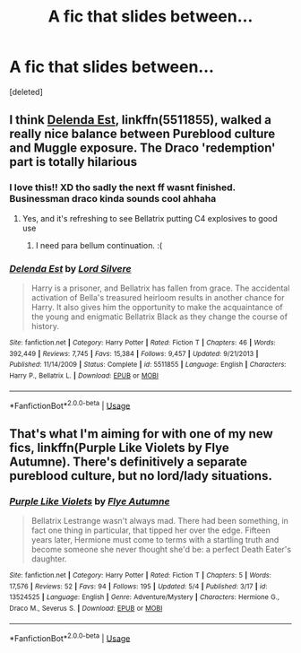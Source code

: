 #+TITLE: A fic that slides between...

* A fic that slides between...
:PROPERTIES:
:Score: 7
:DateUnix: 1595278892.0
:DateShort: 2020-Jul-21
:FlairText: Request
:END:
[deleted]


** I think [[https://www.fanfiction.net/s/5511855/1/][Delenda Est]], linkffn(5511855), walked a really nice balance between Pureblood culture and Muggle exposure. The Draco 'redemption' part is totally hilarious
:PROPERTIES:
:Author: InquisitorCOC
:Score: 6
:DateUnix: 1595293558.0
:DateShort: 2020-Jul-21
:END:

*** I love this!! XD tho sadly the next ff wasnt finished. Businessman draco kinda sounds cool ahhaha
:PROPERTIES:
:Author: Ammonine
:Score: 3
:DateUnix: 1595309355.0
:DateShort: 2020-Jul-21
:END:

**** Yes, and it's refreshing to see Bellatrix putting C4 explosives to good use
:PROPERTIES:
:Author: InquisitorCOC
:Score: 1
:DateUnix: 1595348163.0
:DateShort: 2020-Jul-21
:END:

***** I need para bellum continuation. :(
:PROPERTIES:
:Author: Ammonine
:Score: 1
:DateUnix: 1595350942.0
:DateShort: 2020-Jul-21
:END:


*** [[https://www.fanfiction.net/s/5511855/1/][*/Delenda Est/*]] by [[https://www.fanfiction.net/u/116880/Lord-Silvere][/Lord Silvere/]]

#+begin_quote
  Harry is a prisoner, and Bellatrix has fallen from grace. The accidental activation of Bella's treasured heirloom results in another chance for Harry. It also gives him the opportunity to make the acquaintance of the young and enigmatic Bellatrix Black as they change the course of history.
#+end_quote

^{/Site/:} ^{fanfiction.net} ^{*|*} ^{/Category/:} ^{Harry} ^{Potter} ^{*|*} ^{/Rated/:} ^{Fiction} ^{T} ^{*|*} ^{/Chapters/:} ^{46} ^{*|*} ^{/Words/:} ^{392,449} ^{*|*} ^{/Reviews/:} ^{7,745} ^{*|*} ^{/Favs/:} ^{15,384} ^{*|*} ^{/Follows/:} ^{9,457} ^{*|*} ^{/Updated/:} ^{9/21/2013} ^{*|*} ^{/Published/:} ^{11/14/2009} ^{*|*} ^{/Status/:} ^{Complete} ^{*|*} ^{/id/:} ^{5511855} ^{*|*} ^{/Language/:} ^{English} ^{*|*} ^{/Characters/:} ^{Harry} ^{P.,} ^{Bellatrix} ^{L.} ^{*|*} ^{/Download/:} ^{[[http://www.ff2ebook.com/old/ffn-bot/index.php?id=5511855&source=ff&filetype=epub][EPUB]]} ^{or} ^{[[http://www.ff2ebook.com/old/ffn-bot/index.php?id=5511855&source=ff&filetype=mobi][MOBI]]}

--------------

*FanfictionBot*^{2.0.0-beta} | [[https://github.com/tusing/reddit-ffn-bot/wiki/Usage][Usage]]
:PROPERTIES:
:Author: FanfictionBot
:Score: 0
:DateUnix: 1595293574.0
:DateShort: 2020-Jul-21
:END:


** That's what I'm aiming for with one of my new fics, linkffn(Purple Like Violets by Flye Autumne). There's definitively a separate pureblood culture, but no lord/lady situations.
:PROPERTIES:
:Author: Flye_Autumne
:Score: 2
:DateUnix: 1595286444.0
:DateShort: 2020-Jul-21
:END:

*** [[https://www.fanfiction.net/s/13524525/1/][*/Purple Like Violets/*]] by [[https://www.fanfiction.net/u/7834753/Flye-Autumne][/Flye Autumne/]]

#+begin_quote
  Bellatrix Lestrange wasn't always mad. There had been something, in fact one thing in particular, that tipped her over the edge. Fifteen years later, Hermione must come to terms with a startling truth and become someone she never thought she'd be: a perfect Death Eater's daughter.
#+end_quote

^{/Site/:} ^{fanfiction.net} ^{*|*} ^{/Category/:} ^{Harry} ^{Potter} ^{*|*} ^{/Rated/:} ^{Fiction} ^{T} ^{*|*} ^{/Chapters/:} ^{5} ^{*|*} ^{/Words/:} ^{17,576} ^{*|*} ^{/Reviews/:} ^{52} ^{*|*} ^{/Favs/:} ^{94} ^{*|*} ^{/Follows/:} ^{195} ^{*|*} ^{/Updated/:} ^{5/4} ^{*|*} ^{/Published/:} ^{3/17} ^{*|*} ^{/id/:} ^{13524525} ^{*|*} ^{/Language/:} ^{English} ^{*|*} ^{/Genre/:} ^{Adventure/Mystery} ^{*|*} ^{/Characters/:} ^{Hermione} ^{G.,} ^{Draco} ^{M.,} ^{Severus} ^{S.} ^{*|*} ^{/Download/:} ^{[[http://www.ff2ebook.com/old/ffn-bot/index.php?id=13524525&source=ff&filetype=epub][EPUB]]} ^{or} ^{[[http://www.ff2ebook.com/old/ffn-bot/index.php?id=13524525&source=ff&filetype=mobi][MOBI]]}

--------------

*FanfictionBot*^{2.0.0-beta} | [[https://github.com/tusing/reddit-ffn-bot/wiki/Usage][Usage]]
:PROPERTIES:
:Author: FanfictionBot
:Score: 1
:DateUnix: 1595286467.0
:DateShort: 2020-Jul-21
:END:
